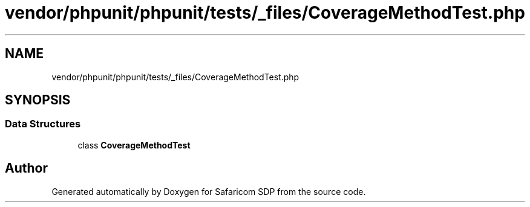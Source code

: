 .TH "vendor/phpunit/phpunit/tests/_files/CoverageMethodTest.php" 3 "Sat Sep 26 2020" "Safaricom SDP" \" -*- nroff -*-
.ad l
.nh
.SH NAME
vendor/phpunit/phpunit/tests/_files/CoverageMethodTest.php
.SH SYNOPSIS
.br
.PP
.SS "Data Structures"

.in +1c
.ti -1c
.RI "class \fBCoverageMethodTest\fP"
.br
.in -1c
.SH "Author"
.PP 
Generated automatically by Doxygen for Safaricom SDP from the source code\&.
